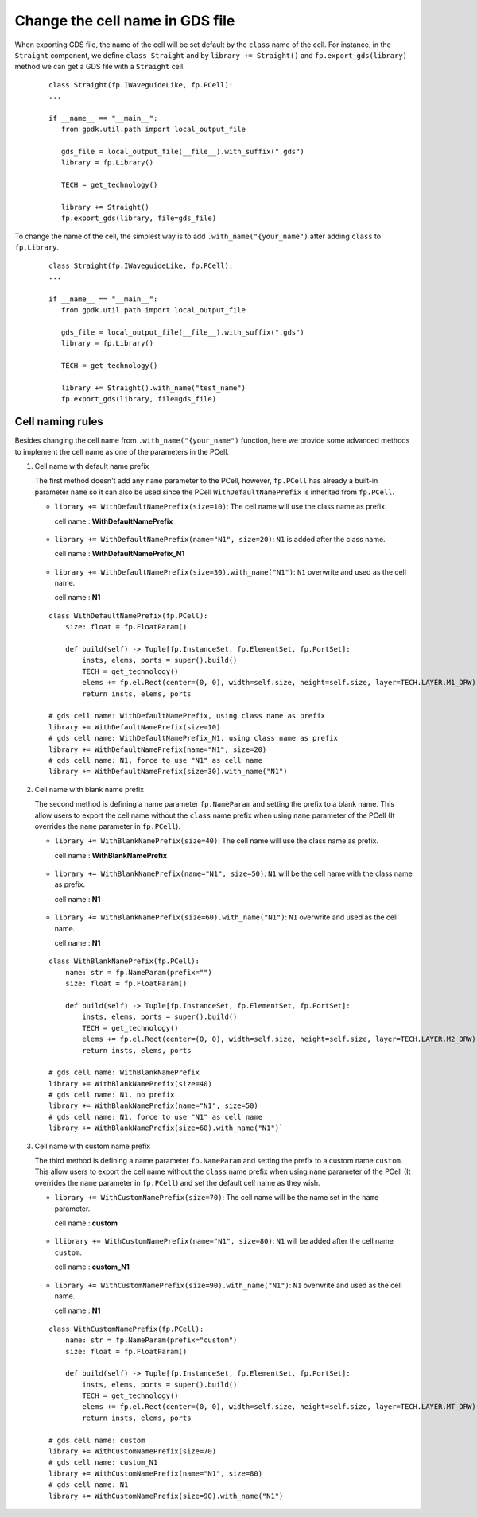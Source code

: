 Change the cell name in GDS file
=================================

When exporting GDS file, the name of the cell will be set default by the ``class`` name of the cell. For instance, in the ``Straight`` component, we define ``class Straight`` and by ``library += Straight()`` and ``fp.export_gds(library)`` method we can get a GDS file with a ``Straight`` cell.

  ::

     class Straight(fp.IWaveguideLike, fp.PCell):
     ...

     if __name__ == "__main__":
        from gpdk.util.path import local_output_file

        gds_file = local_output_file(__file__).with_suffix(".gds")
        library = fp.Library()

        TECH = get_technology()

        library += Straight()
        fp.export_gds(library, file=gds_file)


.. image:: ../images/naming_policy1.png


To change the name of the cell, the simplest way is to add ``.with_name("{your_name")`` after adding ``class`` to ``fp.Library``.

  ::

     class Straight(fp.IWaveguideLike, fp.PCell):
     ...

     if __name__ == "__main__":
        from gpdk.util.path import local_output_file

        gds_file = local_output_file(__file__).with_suffix(".gds")
        library = fp.Library()

        TECH = get_technology()

        library += Straight().with_name("test_name")
        fp.export_gds(library, file=gds_file)

.. image:: ../images/naming_policy2.png


Cell naming rules
---------------------

Besides changing the cell name from ``.with_name("{your_name")`` function, here we provide some advanced methods to implement the cell name as one of the parameters in the PCell.


#. Cell name with default name prefix

   The first method doesn't add any ``name`` parameter to the PCell, however, ``fp.PCell`` has already a built-in parameter ``name`` so it can also be used since the PCell ``WithDefaultNamePrefix`` is inherited from ``fp.PCell``.

   * ``library += WithDefaultNamePrefix(size=10)``: The cell name will use the class name as prefix.

     cell name : **WithDefaultNamePrefix**

    .. image:: ../images/naming_policy3.png

   * ``library += WithDefaultNamePrefix(name="N1", size=20)``: ``N1`` is added after the class name.

     cell name : **WithDefaultNamePrefix_N1**

    .. image:: ../images/naming_policy4.png

   * ``library += WithDefaultNamePrefix(size=30).with_name("N1")``: ``N1`` overwrite and used as the cell name.

     cell name : **N1**

    .. image:: ../images/naming_policy5.png



   ::

    class WithDefaultNamePrefix(fp.PCell):
        size: float = fp.FloatParam()

        def build(self) -> Tuple[fp.InstanceSet, fp.ElementSet, fp.PortSet]:
            insts, elems, ports = super().build()
            TECH = get_technology()
            elems += fp.el.Rect(center=(0, 0), width=self.size, height=self.size, layer=TECH.LAYER.M1_DRW)
            return insts, elems, ports

    # gds cell name: WithDefaultNamePrefix, using class name as prefix
    library += WithDefaultNamePrefix(size=10)
    # gds cell name: WithDefaultNamePrefix_N1, using class name as prefix
    library += WithDefaultNamePrefix(name="N1", size=20)
    # gds cell name: N1, force to use "N1" as cell name
    library += WithDefaultNamePrefix(size=30).with_name("N1")


#. Cell name with blank name prefix

   The second method is defining a name parameter ``fp.NameParam`` and setting the prefix to a blank name. This allow users to export the cell name without the ``class`` name prefix when using ``name`` parameter of the PCell (It overrides the ``name`` parameter in ``fp.PCell``).

   * ``library += WithBlankNamePrefix(size=40)``: The cell name will use the class name as prefix.

     cell name : **WithBlankNamePrefix**

    .. image:: ../images/naming_policy6.png

   * ``library += WithBlankNamePrefix(name="N1", size=50)``: ``N1`` will be the cell name with the class name as prefix.

     cell name : **N1**

    .. image:: ../images/naming_policy7.png

   * ``library += WithBlankNamePrefix(size=60).with_name("N1")``: ``N1`` overwrite and used as the cell name.

     cell name : **N1**

    .. image:: ../images/naming_policy8.png

   ::

        class WithBlankNamePrefix(fp.PCell):
            name: str = fp.NameParam(prefix="")
            size: float = fp.FloatParam()

            def build(self) -> Tuple[fp.InstanceSet, fp.ElementSet, fp.PortSet]:
                insts, elems, ports = super().build()
                TECH = get_technology()
                elems += fp.el.Rect(center=(0, 0), width=self.size, height=self.size, layer=TECH.LAYER.M2_DRW)
                return insts, elems, ports

        # gds cell name: WithBlankNamePrefix
        library += WithBlankNamePrefix(size=40)
        # gds cell name: N1, no prefix
        library += WithBlankNamePrefix(name="N1", size=50)
        # gds cell name: N1, force to use "N1" as cell name
        library += WithBlankNamePrefix(size=60).with_name("N1")`



#. Cell name with custom name prefix

   The third method is defining a name parameter ``fp.NameParam`` and setting the prefix to a custom name ``custom``. This allow users to export the cell name without the ``class`` name prefix when using ``name`` parameter of the PCell (It overrides the ``name`` parameter in ``fp.PCell``) and set the default cell name as they wish.

   * ``library += WithCustomNamePrefix(size=70)``: The cell name will be the name set in the ``name`` parameter.

     cell name : **custom**

    .. image:: ../images/naming_policy9.png

   * ``llibrary += WithCustomNamePrefix(name="N1", size=80)``: ``N1`` will be added after the cell name ``custom``.

     cell name : **custom_N1**

    .. image:: ../images/naming_policy10.png

   * ``library += WithCustomNamePrefix(size=90).with_name("N1")``: ``N1`` overwrite and used as the cell name.

     cell name : **N1**

    .. image:: ../images/naming_policy11.png

   ::

        class WithCustomNamePrefix(fp.PCell):
            name: str = fp.NameParam(prefix="custom")
            size: float = fp.FloatParam()

            def build(self) -> Tuple[fp.InstanceSet, fp.ElementSet, fp.PortSet]:
                insts, elems, ports = super().build()
                TECH = get_technology()
                elems += fp.el.Rect(center=(0, 0), width=self.size, height=self.size, layer=TECH.LAYER.MT_DRW)
                return insts, elems, ports

        # gds cell name: custom
        library += WithCustomNamePrefix(size=70)
        # gds cell name: custom_N1
        library += WithCustomNamePrefix(name="N1", size=80)
        # gds cell name: N1
        library += WithCustomNamePrefix(size=90).with_name("N1")




